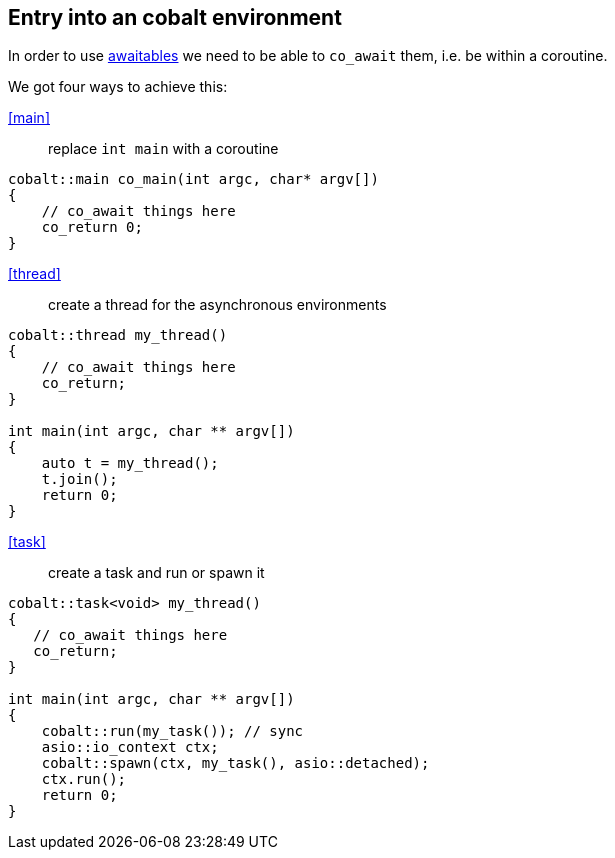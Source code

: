 == Entry into an cobalt environment

In order to use <<awaitable, awaitables>> we need to be able to `co_await` them, i.e. be within a coroutine.

We got four ways to achieve this:


<<main>>:: replace `int main` with a coroutine
[source,cpp]
----
cobalt::main co_main(int argc, char* argv[])
{
    // co_await things here
    co_return 0;
}
----

<<thread>>:: create a thread for the asynchronous environments
[source,cpp]
----
cobalt::thread my_thread()
{
    // co_await things here
    co_return;
}

int main(int argc, char ** argv[])
{
    auto t = my_thread();
    t.join();
    return 0;
}
----

<<task>>:: create a task and run or spawn it
[source,cpp]
----
cobalt::task<void> my_thread()
{
   // co_await things here
   co_return;
}

int main(int argc, char ** argv[])
{
    cobalt::run(my_task()); // sync
    asio::io_context ctx;
    cobalt::spawn(ctx, my_task(), asio::detached);
    ctx.run();
    return 0;
}
----
